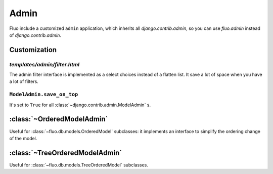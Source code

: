 =====
Admin
=====

Fluo include a customized ``admin`` application, which inherits all `django.contrib.admin`,
so you can use `fluo.admin` instead of `django.contrib.admin`.

Customization
=============

`templates/admin/filter.html`
~~~~~~~~~~~~~~~~~~~~~~~~~~~~~

The admin filter interface is implemented as a select choices instead of a flatten list. It save
a lot of space when you have a lot of filters.

``ModelAdmin.save_on_top``
~~~~~~~~~~~~~~~~~~~~~~~~~~

It's set to ``True`` for all :class:`~django.contrib.admin.ModelAdmin` s.

:class:`~OrderedModelAdmin`
===========================

Useful for :class:`~fluo.db.models.OrderedModel` subclasses: it implements an interface
to simplify the ordering change of the model.

:class:`~TreeOrderedModelAdmin`
===============================

Useful for :class:`~fluo.db.models.TreeOrderedModel` subclasses.

